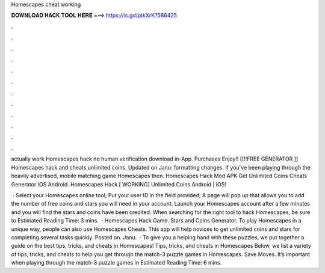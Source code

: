 Homescapes cheat working



𝐃𝐎𝐖𝐍𝐋𝐎𝐀𝐃 𝐇𝐀𝐂𝐊 𝐓𝐎𝐎𝐋 𝐇𝐄𝐑𝐄 ===> https://is.gd/ptkXrK?586425



.



.



.



.



.



.



.



.



.



.



.



.

actually work Homescapes hack no human verification download in-App. Purchases Enjoy!! [[!!FREE GENERATOR ]] Homescapes hack and cheats unlimited coins. Updated on Janu: formatting changes. If you've been playing through the heavily advertised, mobile matching game Homescapes then. Homescapes Hack Mod APK Get Unlimited Coins Cheats Generator IOS Android. Homescapes Hack [ WORKING] Unlimited Coins Android | iOS!

 · Select your Homescapes online tool; Put your user ID in the field provided; A page will pop up that allows you to add the number of free coins and stars you will need in your account. Launch your Homescapes account after a few minutes and you will find the stars and coins have been credited. When searching for the right tool to hack Homescapes, be sure to Estimated Reading Time: 3 mins.  · Homescapes Hack Game. Stars and Coins Generator. To play Homescapes in a unique way, people can also use Homescapes Cheats. This app will help novices to get unlimited coins and stars for completing several tasks quickly. Posted on. Janu.  · To give you a helping hand with these puzzles, we put together a guide on the best tips, tricks, and cheats in Homescapes! Tips, tricks, and cheats in Homescapes Below, we list a variety of tips, tricks, and cheats to help you get through the match-3 puzzle games in Homescapes. Save Moves. It’s important when playing through the match-3 puzzle games in Estimated Reading Time: 6 mins.

